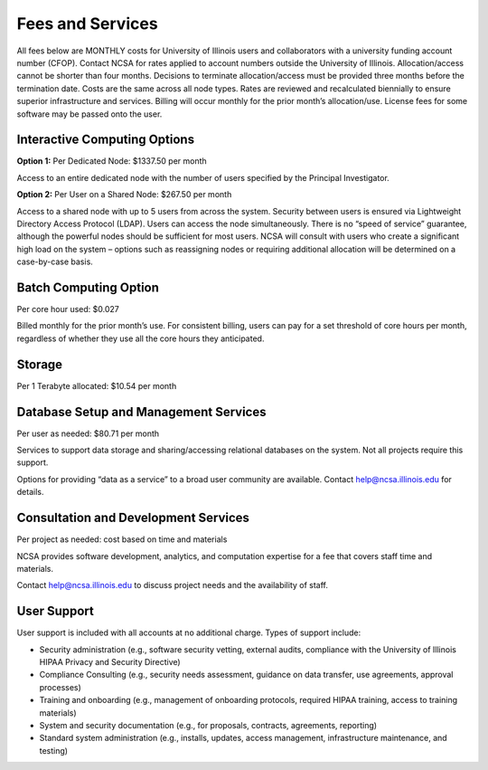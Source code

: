 #################
Fees and Services
#################

All fees below are MONTHLY costs for University of Illinois users and collaborators with a university funding account number (CFOP). Contact NCSA for rates applied to account numbers outside the University of Illinois. Allocation/access cannot be shorter than four months. Decisions to terminate allocation/access must be provided three months before the termination date. Costs are the same across all node types. Rates are reviewed and recalculated biennially to ensure superior infrastructure and services. Billing will occur monthly for the prior month’s allocation/use. License fees for some software may be passed onto the user. 

Interactive Computing Options
=============================
**Option 1:** Per Dedicated Node: $1337.50 per month 

Access to an entire dedicated node with the number of users specified by the Principal Investigator.

**Option 2:** Per User on a Shared Node: $267.50 per month

Access to a shared node with up to 5 users from across the system. Security between users is ensured via Lightweight Directory Access Protocol (LDAP). Users can access the node simultaneously. There is no “speed of service” guarantee, although the powerful nodes should be sufficient for most users. NCSA will consult with users who create a significant high load on the system – options such as reassigning nodes or requiring additional allocation will be determined on a case-by-case basis.

Batch Computing Option
======================
Per core hour used: $0.027

Billed monthly for the prior month’s use. For consistent billing, users can pay for a set threshold of core hours per month, regardless of whether they use all the core hours they anticipated. 

Storage
=======
Per 1 Terabyte allocated: $10.54 per month 

Database Setup and Management Services
======================================
Per user as needed: $80.71 per month 

Services to support data storage and sharing/accessing relational databases on the system. Not all projects require this support. 

Options for providing “data as a service” to a broad user community are available. Contact `help@ncsa.illinois.edu <mailto:help@ncsa.illinois.edu>`_ for details. 

Consultation and Development Services
======================================

Per project as needed: cost based on time and materials 

NCSA provides software development, analytics, and computation expertise for a fee that covers staff time and materials.

Contact   `help@ncsa.illinois.edu <mailto:help@ncsa.illinois.edu>`_ to discuss project needs and the availability of staff. 

User Support
============
User support is included with all accounts at no additional charge. Types of support include:

- Security administration (e.g., software security vetting, external audits, compliance with the University of Illinois HIPAA Privacy and Security Directive)
- Compliance Consulting (e.g., security needs assessment, guidance on data transfer, use agreements, approval processes)
- Training and onboarding (e.g., management of onboarding protocols, required HIPAA training, access to training materials)
- System and security documentation (e.g., for proposals, contracts, agreements, reporting)
- Standard system administration (e.g., installs, updates, access management, infrastructure maintenance, and testing)
